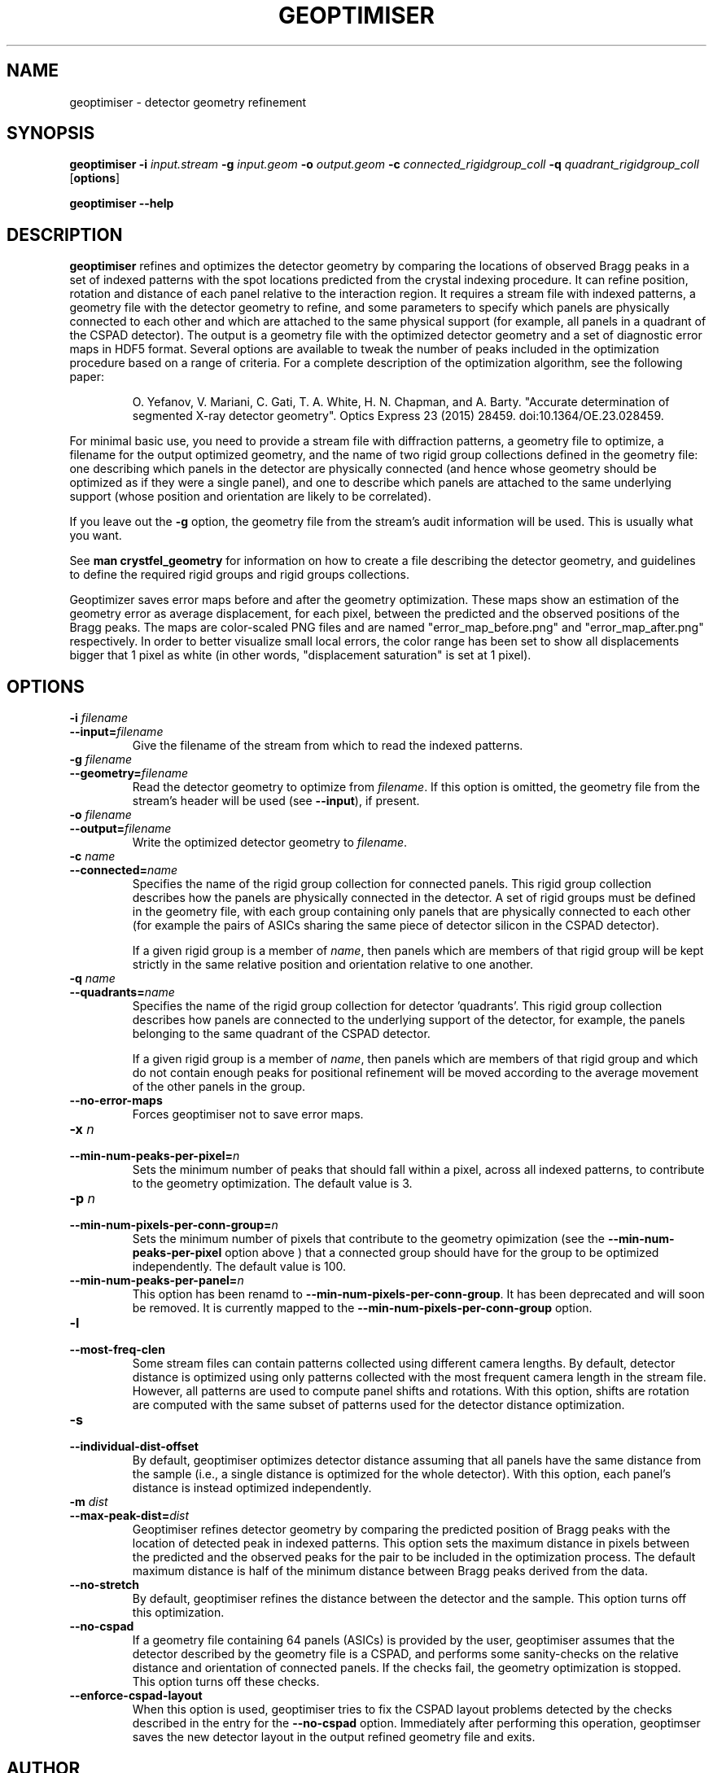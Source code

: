 .\"
.\" geoptimiser man page
.\"
.\" Copyright © 2012-2020 Deutsches Elektronen-Synchrotron DESY,
.\"                       a research centre of the Helmholtz Association.
.\"
.\" Part of CrystFEL - crystallography with a FEL
.\"

.TH GEOPTIMISER 1
.SH NAME
geoptimiser \- detector geometry refinement
.SH SYNOPSIS
.PP
.BR geoptimiser
\fB-i \fIinput.stream \fB-g \fIinput.geom \fB-o \fIoutput.geom \fB-c \fIconnected_rigidgroup_coll \fB-q \fI\quadrant_rigidgroup_coll\fR
[\fBoptions\fR]
.PP
\fBgeoptimiser --help\fR

.SH DESCRIPTION

\fBgeoptimiser\fR refines and optimizes the detector geometry by comparing the locations of observed Bragg peaks in a set of indexed patterns with the spot locations predicted from the crystal indexing procedure. It can refine position, rotation and distance of each panel relative to the interaction region. It requires a stream file with indexed patterns, a geometry file with the detector geometry to refine, and some parameters to specify which panels are physically connected to each other and which are attached to the same physical support (for example, all panels in a quadrant of the CSPAD detector). The output is a geometry file with the optimized detector geometry and a set of diagnostic error maps in HDF5 format.  Several options are available to tweak the number of peaks included in the optimization procedure based on a range of criteria.
For a complete description of the optimization algorithm, see the following paper:

.IP
O. Yefanov, V. Mariani, C. Gati, T. A. White, H. N. Chapman, and A. Barty. "Accurate determination of segmented X-ray detector geometry". Optics Express 23 (2015) 28459. doi:10.1364/OE.23.028459.

.PP
For minimal basic use, you need to provide a stream file with diffraction patterns, a geometry file to optimize, a filename for the output optimized geometry, and the name of two rigid group collections defined in the geometry file: one describing which panels in the detector are physically connected (and hence whose geometry should be optimized as if they were a single panel), and one to describe which panels are attached to the same underlying support (whose position and orientation are likely to be correlated).

.PP
If you leave out the \fB-g\fR option, the geometry file from the stream's audit information will be used.  This is usually what you want.

.PP
See \fBman crystfel_geometry\fR for information on how to create a file describing the detector geometry, and guidelines to define the required rigid groups and rigid groups collections.

.PP
Geoptimizer saves error maps before and after the geometry optimization. These maps show an estimation of the geometry error as average displacement, for each pixel, between the predicted and the observed positions of the Bragg peaks. The maps are color-scaled PNG files and
are named "error_map_before.png" and "error_map_after.png" respectively. In order to better visualize small local errors, the color range has been set to show all displacements bigger that 1 pixel as white (in other words, "displacement saturation" is set at 1 pixel).


.SH OPTIONS
.PD 0
.IP "\fB-i\fR \fIfilename\fR"
.IP \fB--input=\fR\fIfilename\fR
.PD
Give the filename of the stream from which to read the indexed patterns.

.PD 0
.IP "\fB-g\fR \fIfilename\fR"
.IP \fB--geometry=\fR\fIfilename\fR
.PD
Read the detector geometry to optimize from \fIfilename\fR.  If this option is omitted, the geometry file from the stream's header will be used (see \fB--input\fR), if present.

.PD 0
.IP "\fB-o\fR \fIfilename\fR"
.IP \fB--output=\fR\fIfilename\fR
.PD
Write the optimized detector geometry to \fIfilename\fR.

.PD 0
.IP "\fB-c \fIname\fR"
.IP \fB--connected=\fIname\fR
.PD
Specifies the name of the rigid group collection for connected panels.  This rigid group collection describes how the panels are physically connected in the detector.
A set of rigid groups must be defined in the geometry file, with each group containing only panels that are physically connected to each other (for example the pairs of ASICs sharing the same piece of detector silicon in the CSPAD detector).
.sp
If a given rigid group is a member of \fIname\fR, then panels which are members of that rigid group will be kept strictly in the same relative position and orientation relative to one another.

.PD 0
.IP "\fB-q\fR \fIname\fR"
.IP \fB--quadrants=\fR\fIname\fR
.PD
Specifies the name of the rigid group collection for detector 'quadrants'.  This rigid group collection describes how panels are connected to the underlying support of the detector, for example, the panels belonging to the same quadrant of the CSPAD detector.
.sp
If a given rigid group is a member of \fIname\fR, then panels which are members of that rigid group and which do not contain enough peaks for positional refinement will be moved according to the average movement of the other panels in the group.

.PD 0
.IP \fB--no-error-maps\fR
.PD
Forces geoptimiser not to save error maps.

.PD 0
.IP "\fB-x\fR \fIn\fR"
.IP \fB--min-num-peaks-per-pixel=\fR\fIn\fR
.PD
Sets the minimum number of peaks that should fall within a pixel, across all indexed patterns, to contribute to the geometry optimization. The default value is 3.

.PD 0
.IP "\fB-p\fR \fIn\fR"
.IP \fB--min-num-pixels-per-conn-group=\fR\fIn\fR
.PD
Sets the minimum number of pixels that contribute to the geometry opimization (see the \fB--min-num-peaks-per-pixel\fR option above ) that a connected group should have for the group to be optimized independently. The default value is 100.

.PD 0
.IP \fB--min-num-peaks-per-panel=\fR\fIn\fR
.PD
This option has been renamd to  \fB--min-num-pixels-per-conn-group\fR. It has been deprecated and will soon be removed. It is currently mapped to the \fB--min-num-pixels-per-conn-group\fR option.

.PD 0
.IP "\fB-l\fR"
.IP \fB--most-freq-clen\fR
.PD
Some stream files can contain patterns collected using different camera lengths. By default, detector distance is optimized using only patterns collected with the most frequent camera length in the stream file.
However, all patterns are used to compute panel shifts and rotations. With this option, shifts are rotation are computed with the same subset of patterns used for the detector distance optimization.

.PD 0
.IP "\fB-s\fR"
.IP \fB--individual-dist-offset\fR
.PD
By default, geoptimiser optimizes detector distance assuming that all panels have the same distance from the sample (i.e., a single distance is optimized for the whole detector). With this option, each panel's
distance is instead optimized independently.

.PD 0
.IP "\fB-m\fR \fIdist\fR"
.IP \fB--max-peak-dist=\fR\fIdist\fR
.PD
Geoptimiser refines detector geometry by comparing the predicted position of Bragg peaks with the location of detected peak in indexed patterns. This option sets the maximum distance in pixels between the predicted and the observed peaks for the pair
to be included in the optimization process. The default maximum distance is half of the minimum distance between Bragg peaks derived from the data.

.PD 0
.IP \fB--no-stretch\fR
.PD
By default, geoptimiser refines the distance between the detector and the sample. This option turns off this optimization.

.PD 0
.IP \fB--no-cspad\fR
.PD
If a geometry file containing 64 panels (ASICs) is provided by the user, geoptimiser assumes that the detector described by the geometry file is a CSPAD, and performs some sanity-checks on the relative distance and orientation of connected panels. If the checks fail, the geometry optimization is stopped. This option turns off these checks.

.PD 0
.IP \fB--enforce-cspad-layout\fR
.PD
When this option is used, geoptimiser tries to fix the CSPAD layout problems detected by the checks described in the entry for the \fB--no-cspad\fR option. Immediately after performing this operation, geoptimser saves the new detector layout in the output refined geometry file and exits.

.SH AUTHOR
This page was written by Valerio Mariani, Oleksandr Yefanov and Thomas White.

.SH REPORTING BUGS
Report bugs to <taw@physics.org>, or visit <http://www.desy.de/~twhite/crystfel>.

.SH COPYRIGHT AND DISCLAIMER
Copyright © 2014-2020 Deutsches Elektronen-Synchrotron DESY, a research centre of the Helmholtz Association.
.P
geoptimiser, and this manual, are part of CrystFEL.
.P
CrystFEL is free software: you can redistribute it and/or modify it under the terms of the GNU General Public License as published by the Free Software Foundation, either version 3 of the License, or (at your option) any later version.
.P
CrystFEL is distributed in the hope that it will be useful, but WITHOUT ANY WARRANTY; without even the implied warranty of MERCHANTABILITY or FITNESS FOR A PARTICULAR PURPOSE.  See the GNU General Public License for more details.
.P
You should have received a copy of the GNU General Public License along with CrystFEL.  If not, see <http://www.gnu.org/licenses/>.

.SH SEE ALSO
.BR crystfel (7),
.BR crystfel_geometry (5)
